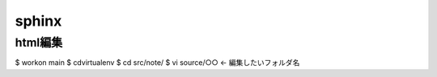 ========
sphinx
========

html編集
========

$ workon main
$ cdvirtualenv
$ cd src/note/
$ vi source/○○   ← 編集したいフォルダ名

